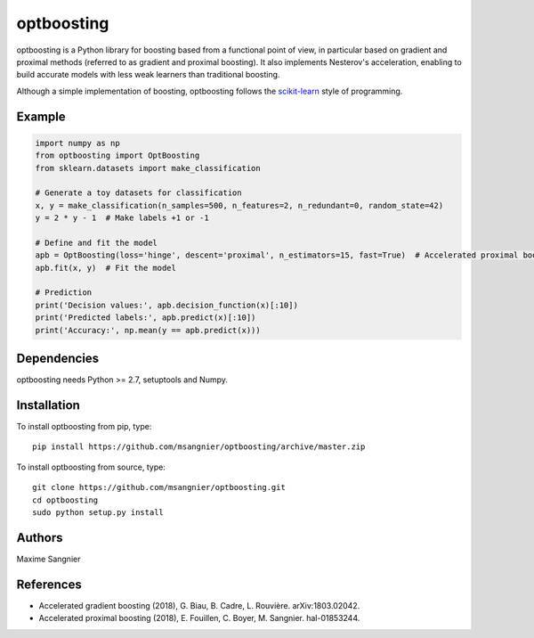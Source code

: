.. -*- mode: rst -*-

optboosting
===========

optboosting is a Python library for boosting based from a functional point of view, in particular based on gradient and proximal methods (referred to as gradient and proximal boosting). It also implements Nesterov's acceleration, enabling to build accurate models with less weak learners than traditional boosting.

Although a simple implementation of boosting, optboosting follows the `scikit-learn <http://scikit-learn.org>`_ style of programming.

Example
-------

.. code-block:: python

    import numpy as np
    from optboosting import OptBoosting
    from sklearn.datasets import make_classification

    # Generate a toy datasets for classification
    x, y = make_classification(n_samples=500, n_features=2, n_redundant=0, random_state=42)
    y = 2 * y - 1  # Make labels +1 or -1

    # Define and fit the model
    apb = OptBoosting(loss='hinge', descent='proximal', n_estimators=15, fast=True)  # Accelerated proximal boosting
    apb.fit(x, y)  # Fit the model

    # Prediction
    print('Decision values:', apb.decision_function(x)[:10])
    print('Predicted labels:', apb.predict(x)[:10])
    print('Accuracy:', np.mean(y == apb.predict(x)))

Dependencies
------------

optboosting needs Python >= 2.7, setuptools and Numpy.

Installation
------------

To install optboosting from pip, type::

    pip install https://github.com/msangnier/optboosting/archive/master.zip

To install optboosting from source, type::

    git clone https://github.com/msangnier/optboosting.git
    cd optboosting
    sudo python setup.py install

Authors
-------

Maxime Sangnier

References
----------

- Accelerated gradient boosting (2018), G. Biau, B. Cadre, L. Rouvière. arXiv:1803.02042.
- Accelerated proximal boosting (2018), E. Fouillen, C. Boyer, M. Sangnier. hal-01853244.
                                                                          
